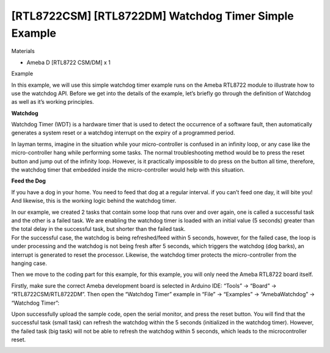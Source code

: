 [RTL8722CSM] [RTL8722DM] Watchdog Timer Simple Example
========================================================
Materials

-  Ameba D [RTL8722 CSM/DM] x 1

Example

In this example, we will use this simple watchdog timer example runs on
the Ameba RTL8722 module to illustrate how to use the watchdog API.
Before we get into the details of the example, let’s briefly go through
the definition of Watchdog as well as it’s working principles.

**Watchdog**

Watchdog Timer (WDT) is a hardware timer that is used to detect the
occurrence of a software fault, then automatically generates a system
reset or a watchdog interrupt on the expiry of a programmed period.

In layman terms, imagine in the situation while your micro-controller is
confused in an infinity loop, or any case like the micro-controller hang
while performing some tasks. The normal troubleshooting method would be
to press the reset button and jump out of the infinity loop. However, is
it practically impossible to do press on the button all time, therefore,
the watchdog timer that embedded inside the micro-controller would help
with this situation.

.. image:: ../media/[RTL8722CSM]_[RTL8722DM]_Watchdog_Timer_Simple_Example/image1.gif
   :alt: 1
   :width: 1188
   :height: 800
   :scale: 100 %

**Feed the Dog**

If you have a dog in your home. You need to feed that dog at a regular
interval. if you can’t feed one day, it will bite you! And likewise,
this is the working logic behind the watchdog timer.

| In our example, we created 2 tasks that contain some loop that runs
  over and over again, one is called a successful task and the other is
  a failed task. We are enabling the watchdog timer is loaded with an
  initial value (5 seconds) greater than the total delay in the
  successful task, but shorter than the failed task.
| For the successful case, the watchdog is being refreshed/feed within 5
  seconds, however, for the failed case, the loop is under processing
  and the watchdog is not being fresh after 5 seconds, which triggers
  the watchdog (dog barks), an interrupt is generated to reset the
  processor. Likewise, the watchdog timer protects the micro-controller
  from the hanging case.

Then we move to the coding part for this example, for this example, you
will only need the Ameba RTL8722 board itself.

.. image:: ../media/[RTL8722CSM]_[RTL8722DM]_Watchdog_Timer_Simple_Example/image2.png
   :alt: 1
   :width: 702
   :height: 847
   :scale: 100 %

Firstly, make sure the correct Ameba development board is selected in
Arduino IDE: “Tools” -> “Board” -> “RTL8722CSM/RTL8722DM”. Then open the
“Watchdog Timer” example in “File” -> “Examples” -> “AmebaWatchdog” ->
“Watchdog Timer”:

.. image:: ../media/[RTL8722CSM]_[RTL8722DM]_Watchdog_Timer_Simple_Example/image3.png
   :alt: 1
   :width: 548
   :height: 527
   :scale: 100 %

Upon successfully upload the sample code, open the serial monitor, and
press the reset button. You will find that the successful task (small
task) can refresh the watchdog within the 5 seconds (initialized in the
watchdog timer). However, the failed task (big task) will not be able to
refresh the watchdog within 5 seconds, which leads to the
microcontroller reset.

.. image:: ../media/[RTL8722CSM]_[RTL8722DM]_Watchdog_Timer_Simple_Example/image4.png
   :alt: 1
   :width: 253
   :height: 387
   :scale: 100 %
